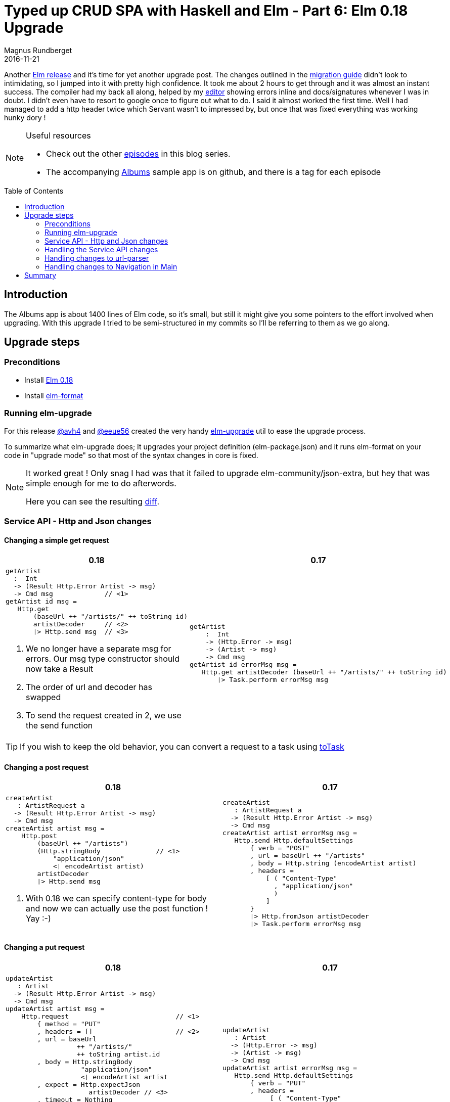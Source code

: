 = Typed up CRUD SPA with Haskell and Elm - Part 6: Elm 0.18 Upgrade
Magnus Rundberget
2016-11-21
:jbake-type: post
:jbake-status: published
:jbake-tags: haskell, elm, haskellelmspa
:imagesdir: /blog/2016/
:icons: font
:id: haskell_elm_spa_part6
:toc: macro


Another http://elm-lang.org/blog/the-perfect-bug-report[Elm release] and it's time for yet another upgrade post.
The changes outlined in the https://github.com/elm-lang/elm-platform/blob/master/upgrade-docs/0.18.md[migration guide] didn't look
to intimidating, so I jumped into it with pretty high confidence. It took me about 2 hours to get through and it was almost an instant success.
The compiler had my back all along, helped by my https://github.com/rundis/elm-light[editor] showing errors inline and docs/signatures whenever I was in doubt.
I didn't even have to resort to google once to figure out what to do. I said it almost worked the first time. Well
I had managed to add a http header twice which Servant wasn't to impressed by, but once that was fixed everything was working hunky dory !

[NOTE]
====
.Useful resources
* Check out the other http://rundis.github.io/blog/tags/haskellelmspa.html[episodes] in this blog series.
* The accompanying https://github.com/rundis/albums[Albums] sample app is on github, and there is a tag
for each episode
====


toc::[]

== Introduction
The Albums app is about 1400 lines of Elm code, so it's small, but still it might give you some pointers to the effort
involved when upgrading. With this upgrade I tried to be semi-structured in my commits so I'll be referring to them as we go along.


== Upgrade steps

=== Preconditions
- Install https://guide.elm-lang.org/install.html[Elm 0.18]
- Install https://github.com/avh4/elm-format#installation-[elm-format]

=== Running elm-upgrade
For this release https://github.com/avh4[@avh4] and https://github.com/eeue56[@eeue56] created the very
handy https://github.com/avh4/elm-upgrade[elm-upgrade] util to ease the upgrade process.

To summarize what elm-upgrade does; It upgrades your project definition (elm-package.json) and it runs elm-format on your
code in "upgrade mode" so that most of the syntax changes in core is fixed.

[NOTE]
====
It worked great ! Only snag I had was that it failed to upgrade elm-community/json-extra, but hey that was simple enough for me to do afterwords.

Here you can see the resulting  https://github.com/rundis/albums/commit/f9284e22767f4b7e5c9a0524a06406d2f40767cc[diff].
====


=== Service API - Http and Json changes


==== Changing a simple get request

|===
|0.18  |0.17

a|
[source,elm,subs=""]
----
getArtist
  :  Int
  -> (Result Http.Error Artist -> msg)
  -> Cmd msg             // <1>
getArtist id msg =
   Http.get
       (baseUrl ++ "/artists/" ++ toString id)
       artistDecoder     // <2>
       ❘> Http.send msg  // <3>

----
<1> We no longer have a separate msg for errors. Our msg type constructor
should now take a Result
<2> The order of url and decoder has swapped
<3> To send the request created in 2, we use the send function

a|
[source,elm]
----
getArtist
    :  Int
    -> (Http.Error -> msg)
    -> (Artist -> msg)
    -> Cmd msg
getArtist id errorMsg msg =
   Http.get artistDecoder (baseUrl ++ "/artists/" ++ toString id)
       ❘> Task.perform errorMsg msg
----

|===

TIP: If you wish to keep the old behavior, you can convert a request to
a task using http://package.elm-lang.org/packages/elm-lang/http/1.0.0/Http#toTask[toTask]

==== Changing a post request

|===
|0.18  |0.17

a|
[source,elm,subs=""]
----
createArtist
   : ArtistRequest a
  -> (Result Http.Error Artist -> msg)
  -> Cmd msg
createArtist artist msg =
    Http.post
        (baseUrl ++ "/artists")
        (Http.stringBody              // <1>
            "application/json"
            <❘ encodeArtist artist)
        artistDecoder
        ❘> Http.send msg

----
<1> With 0.18 we can specify content-type for body and now we can actually use the post function ! Yay :-)

a|
[source,elm]
----
createArtist
   : ArtistRequest a
  -> (Result Http.Error Artist -> msg)
  -> Cmd msg
createArtist artist errorMsg msg =
   Http.send Http.defaultSettings
       { verb = "POST"
       , url = baseUrl ++ "/artists"
       , body = Http.string (encodeArtist artist)
       , headers =
           [ ( "Content-Type"
             , "application/json"
             )
           ]
       }
       ❘> Http.fromJson artistDecoder
       ❘> Task.perform errorMsg msg
----

|===


==== Changing a put request

|===
|0.18  |0.17

a|
[source,elm,subs=""]
----
updateArtist
   : Artist
  -> (Result Http.Error Artist -> msg)
  -> Cmd msg
updateArtist artist msg =
    Http.request                           // <1>
        { method = "PUT"
        , headers = []                     // <2>
        , url = baseUrl
                  ++ "/artists/"
                  ++ toString artist.id
        , body = Http.stringBody
                   "application/json"
                   <❘ encodeArtist artist
        , expect = Http.expectJson
                     artistDecoder // <3>
        , timeout = Nothing
        , withCredentials = False
        }
        ❘> Http.send msg

----
<1> Rather than just passsing a record we use the request function
to gain full control of the request creation
<2> We don't need to specify the content header here, because we specify that
when creating the body
<3> We configure the request to expect a json response providing it with our json decoder

a|
[source,elm]
----
updateArtist
   : Artist
  -> (Http.Error -> msg)
  -> (Artist -> msg)
  -> Cmd msg
updateArtist artist errorMsg msg =
   Http.send Http.defaultSettings
       { verb = "PUT"
       , headers =
            [ ( "Content-Type"
              , "application/json"
              )
            ]
       , url = baseUrl
                 ++ "/artists/"
                 ++ toString artist.id
       , body = Http.string (encodeArtist artist)
       }
       ❘> Http.fromJson artistDecoder
       ❘> Task.perform errorMsg msg
----

|===


==== Changing Json Decoding

|===
|0.18  |0.17

a|
[source,elm]
----
albumDecoder : JsonD.Decoder Album
albumDecoder =
JsonD.map4 Album                           // <1>
  (JsonD.field "albumId"  JsonD.int)       // <2>
  (JsonD.field "albumName"  JsonD.string)
  (JsonD.field "albumArtistId"  JsonD.int)
  (JsonD.field "albumTracks"
     <❘ JsonD.list trackDecoder)
----
<1> You can use the map<n> functions to map several fields
<2> Infix syntax has been removed in favor of the explicit field function

a|
[source,elm]
----
albumDecoder : JsonD.Decoder Album
albumDecoder =
JsonD.object4 Album
  ("albumId" := JsonD.int) JsonD.int)
  ("albumName" := JsonD.string)
  ("albumArtistId" := JsonD.int)
  ("albumTracks" := JsonD.list trackDecoder)
----

|===


NOTE: You can view the complete diff for the Service Api https://github.com/rundis/albums/commit/20a9ff4a459ab5d04821b45bf2fdae18b36e0605[here].
(Please note that the headers for the put request should not be there, fixed in another commit)

=== Handling the Service API changes

We'll use the artist listing page as an example for handling the api changes.
The big change is really that the messages have changed signature and we can remove a few.


==== Msg type changes
|===
|0.18  |0.17

a|
[source,elm]
----
type Msg
    = Show
    ❘ HandleArtistsRetrieved
       (Result Http.Error (List Artist))   // <1>
    ❘ DeleteArtist Int
    ❘ HandleArtistDeleted
       (Result Http.Error String)
----
<1> We handle the success case and failure case with the same message using the Result type

a|
[source,elm]
----
type Msg
   = Show
   ❘ HandleArtistsRetrieved (List Artist)
   ❘ FetchArtistsFailed Http.Error
   ❘ DeleteArtist Int
   ❘ HandleArtistDeleted
   ❘ DeleteFailed
----

|===

==== Changes to the update function
|===
|0.18  |0.17

a|
[source,elm]
----
update : Msg -> Model -> ( Model, Cmd Msg )
update action model =
    case action of
        Show ->
            ( model, mountCmd )

        HandleArtistsRetrieved res ->
            case res of
                Result.Ok artists ->    // <1>
                    ( { model ❘ artists = artists }
                    , Cmd.none
                    )

                Result.Err err ->      // <2>
                    let _ =
                        Debug.log "Error retrieving artist" err
                    in
                        (model, Cmd.none)


        DeleteArtist id ->
            ( model
            , deleteArtist id HandleArtistDeleted
            )

        HandleArtistDeleted res ->
            case res of
                Result.Ok _ ->
                    update Show model

                Result.Err err ->
                    let _ =
                        Debug.log "Error deleting artist" err
                    in
                        (model, Cmd.none)
----
<1> Handling the success case is similar to how we did in 0.17
<2> Poor man's error handling... don't do this for realz !

a|
[source,elm]
----
update : Msg -> Model -> ( Model, Cmd Msg )
update action model =
    case action of
        Show ->
            ( model, mountCmd )

        HandleArtistsRetrieved artists ->
            ( { model ❘ artists = artists }
            , Cmd.none
            )

        FetchArtistsFailed err ->
            ( model, Cmd.none )

        DeleteArtist id ->
            ( model
            , deleteArtist
                id
                DeleteFailed
                HandleArtistDeleted )

        HandleArtistDeleted ->
            update Show model

        DeleteFailed ->
            ( model, Cmd.none )

----
|===

[NOTE]
====
The diffs for the various pages can be found here:

- https://github.com/rundis/albums/commit/2c7ced33102f54ee974034c20a5eaa7198da9c49[ArtistListing.elm]
- https://github.com/rundis/albums/commit/64f0aa1276fd26ba69fca748504a5324292d2db2[ArtistDetail.elm]
- https://github.com/rundis/albums/commit/2a8f8dbdba0c17a15764734c6d83b15e848f279f[AlbumDetail.elm]
====

=== Handling changes to url-parser
The http://package.elm-lang.org/packages/evancz/url-parser/latest[url-parser] package has had a few changes.
Let's have a closer look


|===
|0.18  |0.17

a|
[source,elm]
----
routeParser : Parser (Route -> a) a
routeParser =
    UrlParser.oneOf
        [ UrlParser.map Home (s "")   // <1>
        , UrlParser.map
            NewArtistPage (s "artists" </> s "new")
        , UrlParser.map
            NewArtistAlbumPage
            (s "artists"
             </> int
             </> s "albums"
             </> s "new")
        , UrlParser.map
            ArtistDetailPage
            (s "artists" </> int)
        , UrlParser.map
            ArtistListingPage
            (s "artists")
        , UrlParser.map
            AlbumDetailPage
            (s "albums" </> int)
        ]


decode : Location -> Maybe Route    // <2>
decode location =
    UrlParser.parsePath
       routeParser location // <3>
----
<1> Consistency matters, format is now map !
<2> Rather than returning a Result, we now return a Maybe
<3> You can use parsePath and/or parseHash to parse the url. For our case
parsePath is what we need here.

a|
[source,elm]
----
routeParser : Parser (Route -> a) a
routeParser =
    oneOf
        [ format Home (s "")
        , format
            NewArtistPage
            (s "artists" </> s "new")
        , format
            NewArtistAlbumPage
            ( s "artists"
              </> int
              </> s "albums"
              </> s "new"
            )
        , format
            ArtistDetailPage
            (s "artists" </> int)
        , format
            ArtistListingPage (s "artists")
        , format
            AlbumDetailPage (s "albums" </> int)
        ]


decode : Location -> Result String Route
decode location =
    parse
      identity
      routeParser
      (String.dropLeft 1 location.pathname)
----

|===



=== Handling changes to Navigation in Main


==== Changing the main function
|===
|0.18  |0.17

a|
[source,elm]
----
main : Program Never Model Msg    // <1>
main =
    Navigation.program UrlChange  // <2>
        { init = init
        , view = view
        , update = update         // <3>
        , subscriptions = \_ -> Sub.none
        }
----
<1> The function signature for main has become more specific
(probably triggered by the introduction of the debugger)
<2> We now supply a message constructor for url changes. This message
is passed into our update function as any other message. Nice !
<3> The urlUpdate field is gone, all updates flows through our provided update function

a|
[source,elm]
----
main : Program Never
main =
    Navigation.program
        (Navigation.makeParser Routes.decode)
        { init = init
        , view = view
        , update = update
        , urlUpdate = urlUpdate
        , subscriptions = \_ -> Sub.none
        }
----

|===


==== Changing the init function

|===
|0.18  |0.17

a|
[source,elm]
----
init : Navigation.Location -> ( Model, Cmd Msg )
init loc =
    update (UrlChange loc) initialModel

----
We get the initial url passed as a Location to the init function.
We just delegate to the update function to handle the url to load the appropriate
page.

a|
[source,elm]
----
init : Result String Route -> ( Model, Cmd Msg )
init result =
    urlUpdate result initialModel
----

|===

==== Changing the main update function

|===
|0.18  |0.17

a|
[source,elm]
----
update : Msg -> Model -> ( Model, Cmd Msg )
update msg model =
-- .. everything else the same really, exept;

   UrlChange loc ->              // <1>
            urlUpdate loc model


urlUpdate                        // <2>
   : Navigation.Location
  -> Model
  -> ( Model, Cmd Msg )
urlUpdate loc model =
    case (Routes.decode loc) of  // <3>
        Nothing  ->    // <4>
            model ! [ Navigation.modifyUrl
                       (Routes.encode model.route) ]

        Just (ArtistListingPage as route) ->  // <5>
            { model ❘ route = route }
                ! [ Cmd.map
                      ArtistListingMsg
                      ArtistListing.mountCmd ]

        -- etc for the rest of the routes

----
<1> We have a new case for the UrlChange Msg we provided in the main function
We just delegate to our exising urlUpdate function (more or less)
<2> We've changed the signagure to receive a Location rather that are result
<3> Routes.decode return a Maybe so we pattern match on the result
<4> If parsing the url was unsuccessful we change the url to our default url (provided by initialModel, the first time otherwise it will change the url back to the previously successful one)
<5> When successful we change the url and initialize the appropriate route (/page)

a|
[source,elm]
----
update : Msg -> Model -> ( Model, Cmd Msg )
update msg model =
    case msg of

    -- .. etc

urlUpdate
   : Result String Route
  -> Model
  -> ( Model, Cmd Msg )
urlUpdate result model =
    case result of
        Err _ ->
            model ! [ Navigation.modifyUrl
                        (Routes.encode model.route) ]

        Ok (ArtistListingPage as route) ->
            { model ❘ route = route }
                ! [ Cmd.map
                      ArtistListingMsg
                      ArtistListing.mountCmd ]

        -- etc for the reset of the routes
----

|===


NOTE: You can see the complete diff https://github.com/rundis/albums/commit/eade9f1880382fe13e43c00a2e7bf7de940ec599[here]



== Summary
Obviosuly there were quite a few changes, but none of the were really that big and to my mind all of the changed things for the better.
Using elm-upgrade and the upgrade feature in elm-format really helped kick-start the conversion, I have great hopes for this getting even better in the future.

I haven't covered the re-introduction of the debugger in elm-reactor, which was the big new feature in Elm 0.18.

In addition to Elm 0.18 being a nice incremental improvement, it has been great to see that the community
has really worked hard to upgrade packages and helping out making the upgrade as smooth as possible. Great stuff !


WARNING: A little mind-you that even though this simple app was easy to upgrade that might not be the case for you. But stories
I've heard so far has a similar ring to them. I guess the biggest hurdle for upgrading is dependending on lot's of third-party packages
that might take some time before being upgraded to 0.18. Some patience might be needed.




